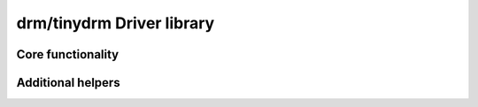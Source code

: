 ==========================
drm/tinydrm Driver library
==========================

.. kernel-doc:: drivers/gpu/drm/tinydrm/core/tinydrm-core.c
   :doc: overview

Core functionality
==================

.. kernel-doc:: drivers/gpu/drm/tinydrm/core/tinydrm-core.c
   :doc: core

.. kernel-doc:: include/drm/tinydrm/tinydrm.h
   :internal:

.. kernel-doc:: drivers/gpu/drm/tinydrm/core/tinydrm-core.c
   :export:

.. kernel-doc:: drivers/gpu/drm/tinydrm/core/tinydrm-pipe.c
   :export:

Additional helpers
==================

.. kernel-doc:: include/drm/tinydrm/tinydrm-helpers.h
   :internal:

.. kernel-doc:: drivers/gpu/drm/tinydrm/core/tinydrm-helpers.c
   :export:

